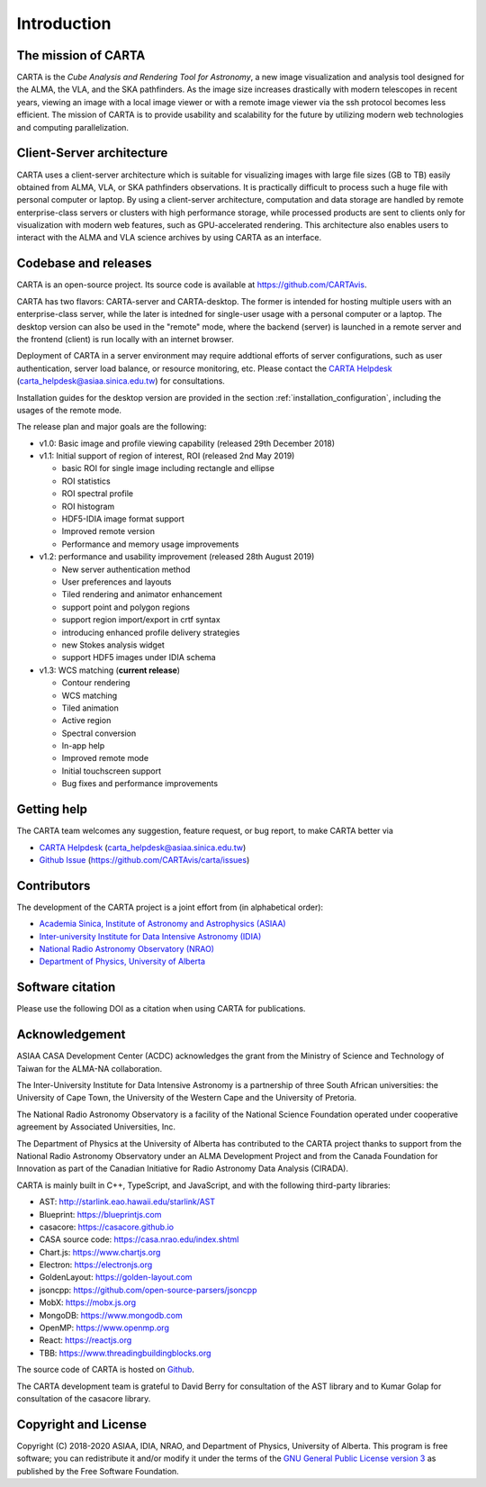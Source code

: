Introduction
============

The mission of CARTA
--------------------
CARTA is the *Cube Analysis and Rendering Tool for Astronomy*, a new image visualization and analysis tool designed for the ALMA, the VLA, and the SKA pathfinders. As the image size increases drastically with modern telescopes in recent years, viewing an image with a local image viewer or with a remote image viewer via the ssh protocol becomes less efficient. The mission of CARTA is to provide usability and scalability for the future by utilizing modern web technologies and computing parallelization. 

Client-Server architecture
--------------------------
CARTA uses a client-server architecture which is suitable for visualizing images with large file sizes (GB to TB) easily obtained from ALMA, VLA, or SKA pathfinders observations. It is practically difficult to process such a huge file with personal computer or laptop. By using a client-server architecture, computation and data storage are handled by remote enterprise-class servers or clusters with high performance storage, while processed products are sent to clients only for visualization with modern web features, such as GPU-accelerated rendering. This architecture also enables users to interact with the ALMA and VLA science archives by using CARTA as an interface. 


.. raw:: html

   <img src="_static/carta_intro_serverClient.png" 
        style="width:100%;height:auto;">

Codebase and releases
---------------------
CARTA is an open-source project. Its source code is available at https://github.com/CARTAvis. 

CARTA has two flavors: CARTA-server and CARTA-desktop. The former is intended for hosting multiple users with an enterprise-class server, while the later is intedned for single-user usage with a personal computer or a laptop. The desktop version can also be used in the "remote" mode, where the backend (server) is launched in a remote server and the frontend (client) is run locally with an internet browser. 

Deployment of CARTA in a server environment may require addtional efforts of server configurations, such as user authentication, server load balance, or resource monitoring, etc. Please contact the `CARTA Helpdesk <carta_helpdesk@asiaa.sinica.edu.tw>`_ (carta_helpdesk@asiaa.sinica.edu.tw) for consultations. 

Installation guides for the desktop version are provided in the section :ref:`installation_configuration`, including the usages of the remote mode. 

The release plan and major goals are the following:

* v1.0: Basic image and profile viewing capability (released 29th December 2018)

* v1.1: Initial support of region of interest, ROI (released 2nd May 2019)

  * basic ROI for single image including rectangle and ellipse
  * ROI statistics
  * ROI spectral profile
  * ROI histogram
  * HDF5-IDIA image format support
  * Improved remote version
  * Performance and memory usage improvements

* v1.2: performance and usability improvement (released 28th August 2019)

  * New server authentication method
  * User preferences and layouts
  * Tiled rendering and animator enhancement
  * support point and polygon regions
  * support region import/export in crtf syntax
  * introducing enhanced profile delivery strategies 
  * new Stokes analysis widget
  * support HDF5 images under IDIA schema

* v1.3: WCS matching (**current release**)

  * Contour rendering
  * WCS matching
  * Tiled animation
  * Active region
  * Spectral conversion
  * In-app help
  * Improved remote mode
  * Initial touchscreen support
  * Bug fixes and performance improvements



Getting help
------------
The CARTA team welcomes any suggestion, feature request, or bug report, to make CARTA better via 

* `CARTA Helpdesk <carta_helpdesk@asiaa.sinica.edu.tw>`_ (carta_helpdesk@asiaa.sinica.edu.tw) 
* `Github Issue <https://github.com/CARTAvis/carta/issues>`_ (https://github.com/CARTAvis/carta/issues)


Contributors
------------
The development of the CARTA project is a joint effort from (in alphabetical order):

* `Academia Sinica, Institute of Astronomy and Astrophysics (ASIAA) <https://www.asiaa.sinica.edu.tw>`_
* `Inter-university Institute for Data Intensive Astronomy (IDIA) <https://idia.ac.za>`_
* `National Radio Astronomy Observatory (NRAO) <https://science.nrao.edu>`_
* `Department of Physics, University of Alberta <https://www.ualberta.ca/physics>`_


.. raw:: html

   <img src="_static/carta_wg_logo.png" 
        style="width:100%;height:auto;">


Software citation
-----------------
Please use the following DOI as a citation when using CARTA for publications.

.. image:: https://zenodo.org/badge/DOI/10.5281/zenodo.3377984.svg
   :target: https://doi.org/10.5281/zenodo.3377984



Acknowledgement
---------------
ASIAA CASA Development Center (ACDC) acknowledges the grant from the Ministry of Science and Technology of Taiwan for the ALMA-NA collaboration.

The Inter-University Institute for Data Intensive Astronomy is a partnership of three South African universities: the University of Cape Town, the University of the Western Cape and the University of Pretoria.

The National Radio Astronomy Observatory is a facility of the National Science Foundation operated under cooperative agreement by Associated Universities, Inc.

The Department of Physics at the University of Alberta has contributed to the CARTA project thanks to support from the National Radio Astronomy Observatory under an ALMA Development Project and from the Canada Foundation for Innovation as part of the Canadian Initiative for Radio Astronomy Data Analysis (CIRADA).

CARTA is mainly built in C++, TypeScript, and JavaScript, and with the following third-party libraries:

* AST: http://starlink.eao.hawaii.edu/starlink/AST
* Blueprint: https://blueprintjs.com
* casacore: https://casacore.github.io
* CASA source code: https://casa.nrao.edu/index.shtml
* Chart.js: https://www.chartjs.org
* Electron: https://electronjs.org
* GoldenLayout: https://golden-layout.com
* jsoncpp: https://github.com/open-source-parsers/jsoncpp
* MobX: https://mobx.js.org
* MongoDB: https://www.mongodb.com
* OpenMP: https://www.openmp.org
* React: https://reactjs.org
* TBB: https://www.threadingbuildingblocks.org


The source code of CARTA is hosted on `Github <https://github.com/CARTAvis>`_.

The CARTA development team is grateful to David Berry for consultation of the AST library and to Kumar Golap for consultation of the casacore library.

Copyright and License
---------------------
Copyright (C) 2018-2020 ASIAA, IDIA, NRAO, and Department of Physics, University of Alberta. This program is free software; you can redistribute it and/or modify it under the terms of the `GNU General Public License version 3 <http://www.gnu.org/copyleft/gpl.html>`_ as published by the Free Software Foundation.
